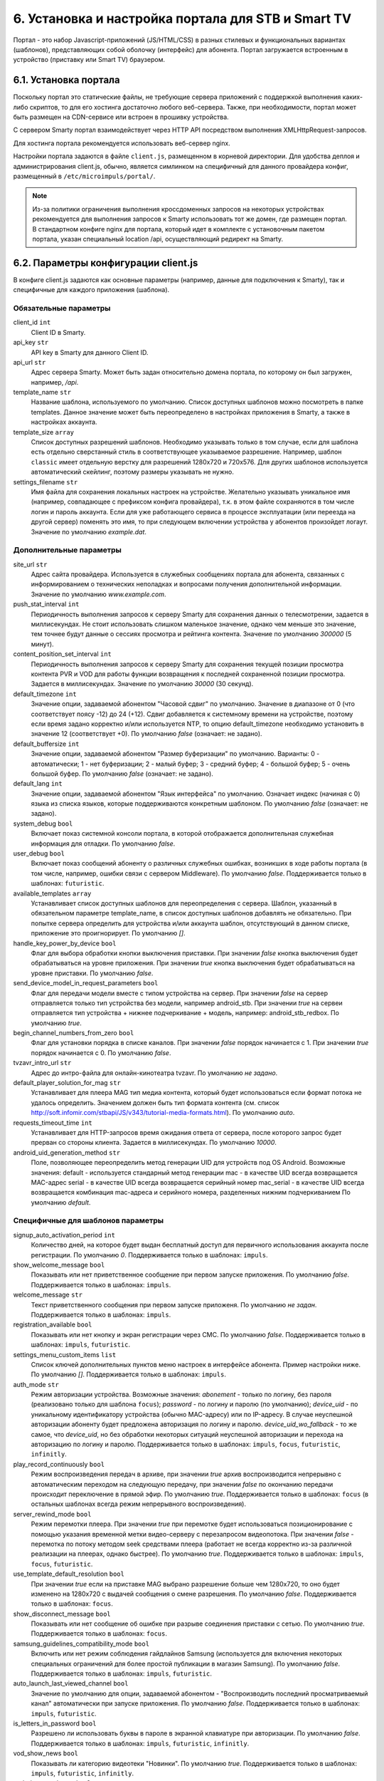 .. _portal_setup:

***************************************************
6. Установка и настройка портала для STB и Smart TV
***************************************************

Портал - это набор Javascript-приложений (JS/HTML/CSS) в разных стилевых и функциональных вариантах (шаблонов), представляющих
собой оболочку (интерфейс) для абонента. Портал загружается встроенным в устройство (приставку или Smart TV) браузером.

6.1. Установка портала
======================

Поскольку портал это статические файлы, не требующие сервера приложений с поддержкой выполнения каких-либо скриптов, то
для его хостинга достаточно любого веб-сервера. Также, при необходимости, портал может быть размещен на CDN-сервисе
или встроен в прошивку устройства.

С сервером Smarty портал взаимодействует через HTTP API посредством выполнения XMLHttpRequest-запросов.

Для хостинга портала рекомендуется использовать веб-сервер nginx.

Настройки портала задаются в файле ``client.js``, размещенном в корневой директории. Для удобства деплоя и администрирования
client.js, обычно, является симлинком на специфичный для данного провайдера конфиг, размещенный в ``/etc/microimpuls/portal/``.

.. note::

    Из-за политики ограничения выполнения кроссдоменных запросов на некоторых устройствах рекомендуется для выполнения
    запросов к Smarty использовать тот же домен, где размещен портал. В стандартном конфиге nginx для портала, который
    идет в комплекте с установочным пакетом портала, указан специальный location /api, осуществляющий редирект на
    Smarty.

.. _client_js_options:

6.2. Параметры конфигурации client.js
=====================================

В конфиге client.js задаются как основные параметры (например, данные для подключения к Smarty), так и специфичные
для каждого приложения (шаблона).

.. _client_js_main_options:

Обязательные параметры
++++++++++++++++++++++

client_id ``int``
    Client ID в Smarty.

api_key ``str``
    API key в Smarty для данного Client ID.

api_url ``str``
    Адрес сервера Smarty. Может быть задан относительно домена портала, по которому он был загружен, например, */api*.

template_name ``str``
    Название шаблона, используемого по умолчанию. Список доступных шаблонов можно посмотреть в папке templates.
    Данное значение может быть переопределено в настройках приложения в Smarty, а также в настройках аккаунта.

template_size ``array``
    Список доступных разрешений шаблонов. Необходимо указывать только в том случае, если для шаблона есть отдельно
    сверстанный стиль в соответствующее указываемое разрешение. Например, шаблон ``classic`` имеет отдельную верстку
    для разрешений 1280х720 и 720х576. Для других шаблонов используется автоматический скейлинг, поэтому размеры
    указывать не нужно.

settings_filename ``str``
    Имя файла для сохранения локальных настроек на устройстве. Желательно указывать уникальное имя (например, совпадающее
    с префиксом конфига провайдера), т.к. в этом файле сохраняются в том числе логин и пароль аккаунта. Если для
    уже работающего сервиса в процессе эксплуатации (или переезда на другой сервер) поменять это имя, то при следующем
    включении устройства у абонентов произойдет логаут.
    Значение по умолчанию *example.dat*.

.. _client_js_additional_options:

Дополнительные параметры
++++++++++++++++++++++++

site_url ``str``
    Адрес сайта провайдера. Используется в служебных сообщениях портала для абонента, связанных с информированием
    о технических неполадках и вопросами получения дополнительной информации.
    Значение по умолчанию *www.example.com*.

push_stat_interval ``int``
    Периодичность выполнения запросов к серверу Smarty для сохранения данных о телесмотрении, задается в миллисекундах.
    Не стоит использовать слишком маленькое значение, однако чем меньше это значение, тем точнее будут данные о сессиях
    просмотра и рейтинга контента. Значение по умолчанию *300000* (5 минут).

content_position_set_interval ``int``
    Периодичность выполнения запросов к серверу Smarty для сохранения текущей позиции просмотра контента PVR и VOD для
    работы функции возвращения к последней сохраненной позиции просмотра. Задается в миллисекундах.
    Значение по умолчанию *30000* (30 секунд).

default_timezone ``int``
    Значение опции, задаваемой абонентом "Часовой сдвиг" по умолчанию.
    Значение в диапазоне от 0 (что соответствует поясу -12) до 24 (+12).
    Сдвиг добавляется к системному времени на устройстве, поэтому если время задано корректно и/или используется NTP,
    то опцию default_timezone необходимо установить в значение 12 (соответствует +0).
    По умолчанию *false* (означает: не задано).

default_buffersize ``int``
    Значение опции, задаваемой абонентом "Размер буферизации" по умолчанию. Варианты:
    0 - автоматически;
    1 - нет буферизации;
    2 - малый буфер;
    3 - средний буфер;
    4 - большой буфер;
    5 - очень большой буфер.
    По умолчанию *false* (означает: не задано).

default_lang ``int``
    Значение опции, задаваемой абонентом "Язык интерфейса" по умолчанию. Означает индекс (начиная с 0) языка из списка
    языков, которые поддерживаются конкретным шаблоном.
    По умолчанию *false* (означает: не задано).

system_debug ``bool``
    Включает показ системной консоли портала, в которой отображается дополнительная служебная информация для отладки.
    По умолчанию *false*.

user_debug ``bool``
    Включает показ сообщений абоненту о различных служебных ошибках, возникших в ходе работы портала (в том числе,
    например, ошибки связи с сервером Middleware).
    По умолчанию *false*.
    Поддерживается только в шаблонах: ``futuristic``.

available_templates ``array``
    Устанавливает список доступных шаблонов для переопределения с сервера. Шаблон, указанный в обязательном
    параметре template_name, в список доступных шаблонов добавлять не обязательно. При попытке сервера определить
    для устройства и/или аккаунта шаблон, отсутствующий в данном списке, приложение это проигнорирует.
    По умолчанию *[]*.

handle_key_power_by_device ``bool``
    Флаг для выбора обработки кнопки выключения приставки.
    При значении *false* кнопка выключения будет обрабатываться на уровне приложения.
    При значении *true* кнопка выключения будет обрабатываться на уровне приставки.
    По умолчанию *false*.

send_device_model_in_request_parameters ``bool``
    Флаг для передачи модели вместе с типом устройства на сервер.
    При значении *false* на сервер отправляется только тип устройства без модели, например android_stb.
    При значении *true* на сервеи отправляется тип устройства + нижнее подчеркивание + модель, например: android_stb_redbox.
    По умолчанию *true*.

begin_channel_numbers_from_zero ``bool``
    Флаг для установки порядка в списке каналов.
    При значении *false* порядок начинается с 1.
    При значении *true* порядок начинается с 0.
    По умолчанию *false*.

tvzavr_intro_url ``str``
    Адрес до интро-файла для онлайн-кинотеатра tvzavr.
    По умолчанию *не задано*.

default_player_solution_for_mag ``str``
    Устанавливает для плеера MAG тип медиа контента, который будет использоваться если формат потока не удалось определить.
    Значением должен быть тип формата контента (см. список http://soft.infomir.com/stbapi/JS/v343/tutorial-media-formats.html).
    По умолчанию *auto*.

requests_timeout_time ``int``
    Устанавливает для HTTP-запросов время ожидания ответа от сервера, после которого запрос будет прерван со стороны клиента.
    Задается в миллисекундах.
    По умолчанию *10000*.

android_uid_generation_method  ``str``
    Поле, позволяющее переопределить метод генерации UID для устройств под OS Android.
    Возможные значения:
    default - используется стандарный метод генерации
    mac - в качестве UID всегда возвращается MAC-адрес
    serial - в качестве UID всегда возвращается серийный номер
    mac_serial - в качестве UID всегда возвращается комбинация mac-адреса и серийного номера, разделенных нижним подчеркиванием
    По умолчанию *default*.

.. _client_js_specific_options:

Специфичные для шаблонов параметры
++++++++++++++++++++++++++++++++++

signup_auto_activation_period ``int``
    Количество дней, на которое будет выдан бесплатный доступ для первичного использования аккаунта после регистрации.
    По умолчанию *0*.
    Поддерживается только в шаблонах: ``impuls``.

show_welcome_message ``bool``
    Показывать или нет приветственное сообщение при первом запуске приложения.
    По умолчанию *false*.
    Поддерживается только в шаблонах: ``impuls``.

welcome_message ``str``
    Текст приветственного сообщения при первом запуске приложеня.
    По умолчанию *не задан*.
    Поддерживается только в шаблонах: ``impuls``.

registration_available ``bool``
    Показывать или нет кнопку и экран регистрации через СМС.
    По умолчанию *false*.
    Поддерживается только в шаблонах: ``impuls``, ``futuristic``.

settings_menu_custom_items ``list``
    Список ключей дополнительных пунктов меню настроек в интерфейсе абонента. Пример настройки ниже.
    По умолчанию *[]*.
    Поддерживается только в шаблонах: ``impuls``.

auth_mode ``str``
    Режим авторизации устройства. Возможные значения:
    *abonement* - только по логину, без пароля (реализовано только для шаблона ``focus``);
    *password* - по логину и паролю (по умолчанию);
    *device_uid* - по уникальному идентификатору устройства (обычно MAC-адресу) или по IP-адресу.
    В случае неуспешной авторизации абоненту будет предложена авторизация по логину и паролю.
    *device_uid_wo_fallback* - то же самое, что *device_uid*, но без обработки некоторых ситуаций
    неуспешной авторизации и перехода на авторизацию по логину и паролю.
    Поддерживается только в шаблонах: ``impuls``, ``focus``, ``futuristic``, ``infinitly``.


play_record_continuously ``bool``
    Режим воспроизведения передач в архиве, при значении *true* архив воспроизводится непрерывно с автоматическим
    переходом на следующую передачу, при значении *false* по окончанию передачи происходит переключение в прямой эфир.
    По умолчанию *true*.
    Поддерживается только в шаблонах: ``focus`` (в остальных шаблонах  всегда режим непрерывного воспроизведения).

server_rewind_mode ``bool``
    Режим перемотки плеера. При значении *true* при перемотке будет использоваться позиционирование с помощью указания
    временной метки видео-серверу с перезапросом видеопотока. При значении *false* - перемотка по потоку методом seek
    средствами плеера (работает не всегда корректно из-за различной реализации на плеерах, однако быстрее).
    По умолчанию *true*.
    Поддерживается только в шаблонах: ``impuls``, ``focus``, ``futuristic``.

use_template_default_resolution ``bool``
    При значении *true* если на приставке MAG выбрано разрешение больше чем 1280х720, то оно будет изменено на 1280х720
    с выдачей сообщения о смене разрешения.
    По умолчанию *false*.
    Поддерживается только в шаблонах: ``focus``.

show_disconnect_message ``bool``
    Показывать или нет сообщение об ошибке при разрыве соединения приставки с сетью.
    По умолчанию *true*.
    Поддерживается только в шаблонах: ``focus``.

samsung_guidelines_compatibility_mode ``bool``
    Включить или нет режим соблюдения гайдлайнов Samsung (используется для включения некоторых специальных ограничений
    для более простой публикации в магазин Samsung).
    По умолчанию *false*.
    Поддерживается только в шаблонах: ``impuls``, ``futuristic``.

auto_launch_last_viewed_channel ``bool``
    Значение по умолчанию для опции, задаваемой абонентом - "Воспроизводить последний просматриваемый канал"
    автоматически при запуске приложения.
    По умолчанию *false*.
    Поддерживается только в шаблонах: ``impuls``, ``futuristic``.

is_letters_in_password ``bool``
    Разрешено ли использовать буквы в пароле в экранной клавиатуре при авторизации.
    По умолчанию *false*.
    Поддерживается только в шаблонах: ``impuls``, ``futuristic``, ``infinitly``.

vod_show_news ``bool``
    Показывать ли категорию видеотеки "Новинки".
    По умолчанию *true*.
    Поддерживается только в шаблонах: ``impuls``, ``futuristic``, ``infinitly``.

vod_show_packages ``bool``
    Показывать ли категорию видеотеки "Пакеты фильмов".
    По умолчанию *true*.
    Поддерживается только в шаблонах: ``futuristic``, ``infinitly``.

vod_show_purchased ``bool``
    Показывать ли категорию видеотеки "Купленное".
    По умолчанию *false*.
    Поддерживается только в шаблонах: ``futuristic``, ``infinitly``.

vod_show_viewed ``bool``
    Показывать ли категорию видеотеки "Просмотренное".
    По умолчанию *false*.
    Поддерживается только в шаблонах: ``futuristic``, ``infinitly``.

show_logout_option ``bool``
    Показывать ли кнопку и возможность логаута в экране профиля.
    По умолчанию *false*.
    Поддерживается только в шаблонах: ``futuristic``.

show_main_menu_on_first_launch ``bool``
    Показывать ли главное меню после загрузки портала. Если *false*, то будет открыт экран плеера.
    По умолчанию *true*.
    Поддерживается только в шаблонах: ``futuristic``.

navigation_mode ``str``
    Режим навигации в приложении, возможные значения:
    *normal* - обычная навигация;
    *horizontal* - переход между экранами стрелками пульта.
    По умолчанию *normal*.
    Поддерживается только в шаблонах: ``impuls``, ``futuristic``.

disable_set_button_on_mag ``bool``
    При значении *true* кнопка **Setup** на пульте приставки MAG будет заблокирована.
    По умолчанию *false*.
    Поддерживается только в шаблонах: ``futuristic``, ``infinitly``.

restore_login_form_inputs_from_settings ``bool``
    Отображать ли значения полей "Логин" и "Пароль" в форме авторизации при перезапуске приложения.
    При методе авторизации *password* рекомендуется использовать эту опцию.
    По умолчанию *false*.
    Поддерживается только в шаблонах: ``futuristic``.

tv_channels_list_mode ``str``
    Режим отображения списка каналов. Возможные значения для шаблона ``futuristic``:
    *list* - список по умолчанию;
    *grid* - сетка;
    *longlist* - длинный список (10 каналов на страницу вместо 5).
    Возможные значения для шаблона ``impuls``:
    *list* - список по умолчанию;
    *preview* - с окном предпросмотра (плеером).
    По умолчанию *list*.
    Поддерживается только в шаблонах: ``futuristic``, ``impuls``.

allow_to_change_tv_channels_list_mode ``bool``
    Разрешить ли абоненту изменять режим отображения каналов.
    По умолчанию *false*.
    Поддерживается только в шаблонах: ``futuristic``.

custom_body_class ``str``
    Подключить дополнительный класс к тегу body портала.
    По умолчанию *не задан*.
    Поддерживается только в шаблонах: ``futuristic``, ``infinitly``.

change_volume_on_left_right_arrows_keys ``bool``
    Включить управление громкостью с помощью стрелок пульта дополнительно к обычным кнопкам громкости.
    По умолчанию *false*.
    Поддерживается только в шаблонах: ``impuls``.

open_infobar_on_ok_key ``bool``
    При значении *true* инфобар будет открываться по нажатию кнопки OK (если он был скрыт).
    По умолчанию *false*.
    Поддерживается только в шаблонах: ``impuls``.

loop_epg_screen_menu_on_up_down_keys ``bool``
    При значении *true* в экране EPG при достижении начала списка и переходе вверх будет происходить переход в конец
    текущего дня, а при переходе вниз с конца - в начало списка (режим зацикливания), без перехода по дням.
    По умолчанию *false*.
    Поддерживается только в шаблонах: ``impuls``.

reboot_device_after_login_with_password ``bool``
    При значении *true* после авторизации абонента логином и паролем через форму авторизации произойдет перезагрузка
    устройства. Может быть использовано для выполнения системных операций биллинга при первичной "активации" приставки
    абонентом.
    По умолчанию *false*.
    Поддерживается только в шаблонах: ``futuristic``, ``infinitly``.

show_number_of_channels_in_all_category ``bool``
    При значении *true* в разделе "ТВ" в названии категории "Все каналы" будет добавлено отображения количества
    телеканалов в этой категории.
    По умолчанию *false*.
    Поддерживается только в шаблонах: ``futuristic``.

default_notification_time ``int``
    Время, за которое должно показываться напоминание о передаче (напоминания устанавливаются на грядущие передачи из
    экрана "Программа".
    Доступные значения: *0* - 5 минут, *1* - 15 минут, *2* - 30 минут, *3* - 1 час, *4* - 2 часа.
    По умолчанию *0*.
    Поддерживается только в шаблонах: ``impuls``.

account_renewal_message ``str``
    Текст сообщения, которое выводится пользователю при окончании его подписки. В нём, как правило, указывается способ
    продления подписки.
    По умолчанию *не задан*, показывается сообщение, зашитое в приложение.
    Поддерживается только в шаблонах: ``impuls``.

player_rewind_step ``int``
    Шаг перемотки плеера в секундах, в режиме архива и VOD. По умолчанию 30 секунд.
    Поддерживается только в шаблонах: ``impuls``, ``futuristic``, ``infinitly``.

allow_to_change_data_center ``bool``
    При значении *true* в настройках абонента появится возможность изменения дата-центра (сервера вещания).
    По умолчанию *false*.
    Поддерживается только в шаблонах: ``futuristic``.

show_balance_menu ``bool``
    При значении *true* будет отображаться меню "Баланс".
    По умолчанию *true*.
    Поддерживается только в шаблонах: ``futuristic``.

show_messages_menu ``bool``
    При значении *true* будет отображаться меню "Сообщения".
    По умолчанию *true*.
    Поддерживается только в шаблонах: ``futuristic``.

allow_autoregistration ``bool``
    При значении *true* при первом запуске приложения на устройстве происходит регистрация нового аккаунта.
    По умолчанию *false*.
    Поддерживается только в шаблонах: ``impuls``.

switching_channels_inside_category ``bool``
    При значении *true* переключение каналов кнопками CH+/CH- будет происходить внутри выбранной категории каналов,
    а не в полном списке каналов.
    По умолчанию *false*.
    Поддерживается только в шаблонах: ``futuristic``, ``infinitly``.

main_screen_mode ``str``
    Режим отображения главного меню портала. Возможные значения для шаблона ``futuristic``:
    *classic_menu* - стандартное меню с виджетами;
    *showcase* - витрина с контентом, виджетами, приложениями и меню.
    По умолчанию ``classic_menu``.
    Поддерживается только в шаблонах: ``futuristic``.

allow_to_change_main_screen_mode ``bool``
    При значении *true* при нажатии желтой кнопки в главное меню будет изменяться режим *main_screen_mode*.
    По умолчанию *false*.
    Поддерживается только в шаблонах: ``futuristic``.

tv_show_favorites ``bool``
    При значении *true* в шаблоне для экрана "ТВ" будет включена категория "Избранное".
    По умолчанию *false*.
    Поддерживается только в шаблонах: ``futuristic``.

check_account_template ``bool``
    При значении *true* после авторизации акканта будет осуществляться проверка шаблона, установленного в настройках аккаунта в Smarty,
    и если он отличается от используемого приложение будет перезагружено в нужном шаблоне.
    По умолчанию *true*.
    Поддерживается только в шаблонах: ``futuristic``, ``infinitly``.

save_aspect_ratio_per_channel ``bool``
    При значении *true* в настройках портала на устройстве выбранное соотношение сторон будет сохраняться отдельно
    для каждого канала, при значении *false* - общее значение для всех каналов.
    По умолчанию *false*.
    Поддерживается только в шаблонах: ``futuristic``, ``infinitly``.

save_audio_track_lang_per_channel ``bool``
    При значении *true* в настройках портала на устройстве выбранный язык аудио-дорожки будет сохраняться отдельно
    для каждого канала, при значении *false* - выбранный по умолчанию язык аудио будет одинаковым для всех каналов.
    По умолчанию *false*.
    Поддерживается только в шаблонах: ``futuristic``, ``infinitly``.

set_default_aspect_ratio_for_vod ``bool``
    При значении *true* в настройках портала на устройстве для VOD по умолчанию устанавливается разрешение 16х9.
    По умолчанию *false*.
    Поддерживается только в шаблонах: ``impuls``.

show_sort_screen ``bool``
    При значении *true* в настройках портала в экране настроек отображается экран сортировки каналов.
    При значении *false* такого пункта в настройках нет.
    По умолчанию *true*.
    Поддерживается только в шаблонах: ``impuls``.

show_vod_premiere_in_news ``bool``
    При значении *true* в категории "Новинки" раздела "Кинотеатр" отображаются премьеры фильмов
    (в метод tvmiddleware/api/video/list передается параметр premiere=1).
    При значении *false* в категории "Новинки" раздела "Кинотеатр" отображаются последние добавленные в сервис фильмы
    (в метод tvmiddleware/api/video/list передается параметр new=1)
    По умолчанию *false*.
    Поддерживается только в шаблонах: ``impuls``.

default_vod_sort_order ``str``
    Тип сортировки фильмов по умолчанию. Возможные значения для шаблона ``impuls``:
    *-created_at* - по дате добавления в сервис (сначала самые новые);
    *-kinopoisk_rating* - по рейтингу Кинопоиска (сначала самые популярные);
    *-imdb_rating* - по рейтингу IMDB (сначала самые популярные);
    *-year* - по году выхода фильма (сначала самые новые);
    *-premiere_date* - по дате выхода премьеры фильма (сначала самые новые);
    *name* - по названию (в алфавитном порядке).
    По умолчанию ``-created_at``.
    Поддерживается только в шаблонах: ``impuls``.

filter_videos_by_genres ``bool``
    При значении *true* в экране кинотеатра фильмы группируются по жанрам.
    При значении *false* в экране кинотеатра фильмы группируются по жанрам-категориям.
    По умолчанию *true*.
    Поддерживается только в шаблонах: ``impuls``, ``infinitly``.

merchant_type ``str``
    Тип мерчанта для оплаты внутри шаблона. Если данный параметр не определен, то используется мерчант, установленный
    по умолчанию на сервере.
    По умолчанию *не задан*.
    Поддерживается только в шаблонах: ``impuls``.

template_of_payment_page ``str``
    Шаблон внешней страницы оплаты, который необходимо открыть. Возможные значения для платежного шлюза Payture:
    *не задан* - вернется шаблон, кастомизированный под открытие на телевизорах и STB с браузерами, поддерживающими TLS1.2
    (кроме Samsung Smart TV под Orsay).
    *Orsay* - вернется шаблон, кастомизированный под открытие на Samsung Smart TV под Orsay.
    *Payture* - вернется стандартная форма Payture, адаптивная под десктопные и мобильные браузеры.
    По умолчанию *не задан*.
    Поддерживается только в шаблонах: ``impuls``.

samsung_smart_tv_volume_control_off ``bool``
    Флаг для отключения управления звуком на уровне приложения для устройств Samsung Smart TV под Orsay.
    При значении *false* управление звуком осуществляется на уровне приложения.
    При значении *true* управление звуком осуществляется на уровне системы (стандартное управление внутри телевизора).
    По умолчанию *false*.
    Поддерживается только в шаблонах: ``futuristic``.

vod_mode ``str``
    Настройка для выбора режима видеотеки. Возможные значения:
    *classic* - отображение видеотеки по умолчанию (списком).
    *showcase* - отображение видеотеки в режиме "Витрина".
    По умолчанию *classic*.
    Поддерживается только в шаблонах: ``futuristic``.

save_last_tvcategory ``bool``
    Флаг для установки последней просматриваемой категории при запуске приложения.
    При значении *false* будет открываться категория "Все".
    При значении *true* будет открываться та категория, которая была открыта перед закрытием приложения.
    По умолчанию *false*.
    Поддерживается только в шаблонах: ``futuristic``.

epg_list_mode ``str``
    Режим отображения списка программы передач.
    При значении *list* отображается список по умолчанию.
    При значении *longlist* отображается длинный список без дополнительной информации о каждой передаче.
    По умолчанию *list*.
    Поддерживается только в шаблонах: ``futuristic``.

show_media_portal_service_on_mag ``bool``
    Флаг для отображения медиа-портала на приставках mag.
    По умолчанию *true*.
    Поддерживается только в шаблонах: ``futuristic``.

open_sort_from_tv ``bool``
    Флаг для включения быстрого перехода к экрану «Сортировка каналов» из экрана «ТВ».
    По умолчанию *false*.
    Поддерживается только в шаблонах: ``futuristic``.

vod_list_mode ``str``
    Режим отображения списка фильмов в видеотеке.
    При значении *grid* отображается стандартная сетка фильмов в постерами.
    При значении *longlist* отображается длинный список фильмов без постеров.
    По умолчанию *grid*.
    Поддерживается только в шаблонах: ``futuristic``.

switch_channels_in_preview_mode ``bool``
    Флаг, который при каждом переключении канала в экране "Телеканалы" в режиме preview запускает выделенный канал в
    масштабированном окне плеера.
    При значении *false* во время переключения канала меняется только описание под плеером.
    При значении *true* во время переключения канала обновляется и проигрываемый канал.
    По умолчанию *false*.
    Поддерживается только в шаблонах: ``impuls``.

use_remote_button_back_as_backspace_in_virtual_keyboard ``bool``
    Флаг, который меняет поведение кнопки Back во время отображения экранной клавиатуры.
    При значении *false* кнопка Back закрывает экранную клавиатуру.
    При значении *true* кнопка Back работает как Backspace.
    По умолчанию *false*.
    Поддерживается только в шаблонах: ``futuristic``.

enable_instant_search_for_vod ``bool``
    Флаг, включающий режим поиска фильмов по мере ввода символов.
    По умолчанию *false*.
    Поддерживается только в шаблонах: ``futuristic``.

stop_player_on_screen_showing ``bool``
    Флаг, включающий режим остановки плеера при переходе на другой экран.
    По умолчанию *false*.
    Поддерживается только в шаблонах: ``futuristic``.

show_help_button_panel ``bool``
    Флаг для отображения вспомогательной панели с кнопками (необходима для пультов с урезанным набором кнопок).
    По умолчанию *true*.
    Поддерживается только в шаблонах: ``impuls``, ``futuristic``.

block_requests_in_standby ``bool``
    Включает блокировку запросов к серверу, если устройство находится в режиме Stand-By.
    После выхода из Stand-By отправка запросов к серверу восстанавливается, однако данные в интерфейсе могут быть
    устаревшими в течение некоторого времени.
    По умолчанию *false*.
    Поддерживается только в шаблонах: ``futuristic``, ``infinitly``.

infobar_time_display_mode ``str``
    Меняет отображение времени начала и конца передачи в инфобаре в режиме архива или остановленного Live TV.
    При значении *by_epg* время в инфобаре отображается согласно программе передач.
    При значении *by_duration* время начала передачи устанавливается 00:00, а время конца - длительность передачи.
    По умолчанию *by_epg*.
    Поддерживается только в шаблонах: ``impuls``.

autoregistration_message ``str``
    Сообщение, которое отображается после успешной авторегистрации.
    По умолчанию *не задано*.
    Поддерживается только в шаблонах: ``impuls``.

is_letters_in_login ``bool``
    Флаг, позволяющий вводить в поле пароля на экране авторизации буквы.
    По умолчанию *false*.
    Поддерживается только в шаблонах: ``impuls``.

vod_show_favorited ``bool``
    Флаг, отвечающий за отображение категории "Избранное" в экране VOD.
    По умолчанию *false*.
    Поддерживается только в шаблонах: ``focus``, ``futuristic``.

vod_show_all ``bool``
    Флаг, отвечающий за отображение категории "Все" в экране VOD.
    По умолчанию *false*.
    Поддерживается только в шаблонах: ``futuristic``.

allow_to_change_access_restriction_for_purchase_content ``bool``
    Флаг, который добавляет в список настроек пункт для изменения доступа к покупкам.
    По умолчанию *true*.
    Поддерживается только в шаблонах: ``futuristic``.

show_payment_menu ``bool``
    Флаг, который добавляет в список экрана "Мой профиль" пункт оплаты.
    По умолчанию *false*.
    Поддерживается только в шаблонах: ``futuristic``.

epg_hide_zero_plus_rating ``bool``
    Флаг, который скрывает для передач с рейтингом 0+ их рейтинг.
    По умолчанию *false*.
    Поддерживается только в шаблонах: ``futuristic``.

default_purchase_content_access_mode ``str``
    Значение по умолчанию для пункта настроек для изменения доступа покупкам.
    При значении *pin* по умолчанию выставляется пункт "Оплата контента с пин-кодом".
    При значении *allow* по умолчанию выставляется пункт "Оплата контента без пин-кода".
    По умолчанию *allow*.
    Поддерживается только в шаблонах: ``futuristic``.

show_tv_menu_and_play_first_channel_on_first_launch ``bool``
    Флаг, который при первом запуске приложения открывает список телеканалов и запускает первый по списку канал.
    По умолчанию *false*.
    Поддерживается только в шаблонах: ``futuristic``.

monitoring_interval_sys_info ``int``
    Периодичность (в миллисекундах), с которой портал будет отправлять системные метрики с устройства на сервер Smarty MVision.
    Отправка метрик должна быть также включена в настройках устройства в панели администратора Smarty.
    По умолчанию *300000*.
    Поддерживается только в шаблонах: ``impuls``, ``futuristic``.

monitoring_interval_metrics ``int``
    Периодичность (в миллисекундах), с которой портал будет отправлять метрики производительности и качества видео с устройства на сервер Smarty MVision.
    Отправка метрик должна быть также включена в настройках устройства в панели администратора Smarty.
    По умолчанию *15000*.
    Поддерживается только в шаблонах: ``impuls``, ``futuristic``.

show_offer_accept ``bool``
    Флаг, отвечающий за показ попапа с подтверждением согласия с офертой перед оплатой. Офертой автоматически считается
    нулевой по порядку правовой документ в Smarty. Если документов нет или нулевой по порядку документ не требует акцепта,
    то попап не будет показан.
    По умолчанию *false*.
    Поддерживается только в шаблонах: ``impuls``.

autohide_timer ``number``
    Тайм-аут (в минутах), по истечению которого должен быть скрыт текущий экран и открыт экран плеера, если в настоящий
    момент есть воспроизведение какого-то контента.
    По умолчанию *0*.
    Поддерживается только в шаблонах: ``futuristic``, ``infinitly``.

registration_phone_mask ``str``
    Маска номера мобильного телефона, используемая в поле регистрации абонента.
    По умолчанию *+7 ??? ??? ?? ??*.
    Поддерживается только специальный символ *?*, вместо которого будет подставляться вводимое значение, остальные
    символы будут отображены как есть.
    Поддерживается только в шаблонах: ``futuristic``.

loading_timeout ``int``
    Количество миллисекунд, на которое будет задержана первоначальная загрузка портала. Может быть использовано, например,
    для кастомизации портала, чтобы перед запуском отобразить приветственную картинку.
    По умолчанию 1.
    Поддерживается только в шаблонах: ``futuristic``.

max_epg_depth ``int``
    Определяет глубину EPG в днях для экрана "Телепрограмма".
    Если опция больше 0, то глубина будет равна значению опции. Если опция не задана (равна 0): для канала с архивом будет использована глубина архива (поле max_archive_duration канала), если у канала нет архива - программа передач будет отображаться только за текущий день.
    По умолчанию 0.
    Поддерживается только в шаблонах: ``futuristic``.

service_description ``str``
    Поле, позволяющее задать описание сервиса. В разных шаблонах отображается в разных экранах.
    В шаблоне ``impuls`` отображается на экране "О сервисе", который добаляется в список пунктов экрана "Мой профиль" при
    наличии этого поля.
    По умолчанию *не задано*.
    Поддерживается только в шаблонах: ``impuls``.
    
template_styles ``array``
    Список доступных для абонента стилей оформления шаблона (прописывается отдельно для каждого шаблона). Изменить стиль можно в экране настроек. Стиль оформления никак не влияет на функционал шаблона.
    По умолчанию *{}*
    Поддерживается только в шаблонах: ``futuristic``.

template_style ``str``
    Имя стиля оформления шаблона, используемое по дефолту.
    По умолчанию *не задано*.
    Поддерживается только в шаблонах: ``futuristic``.
    Доступные значения для шаблона ``futuristic``:
    *futuristic_x* - минималистичный стиль оформления.

switch_channels_by_up_down_keys ``bool``
    Флаг, который позволяет перелистывать каналы в полноэкранном режиме плеера с помощью кнопок вверх-вниз.
    По умолчанию *false*.
    Поддерживается только в шаблонах: ``futuristic``.

.. _portal_event_system:

6.3. Механизм событий
=====================

События позволяют добавлять или переопределять некоторый функционал портала в разные моменты его жизненного цикла.
Обработчики событий задаются в конфиге client.js, что позволяет сохранить кастомные настройки и функции даже при обновлении
портала на новую версию.

Доступные события:

* *OnDataRequestError* - ошибка выполнения запроса к Smarty, в качестве аргумента - код ошибки
* *OnAppInitBegin* - старт инициализации приложения
* *OnAppInitEnd* - завершение инициализации приложения
* *OnDeviceInitBegin* - старт инициализации драйвера устройства
* *OnDeviceInitEnd* - завершение инициализации драйвера устройства
* *OnDeviceKeyEvent* - событие нажатия клавиши пульта, в качестве аргумента - код клавиши
* *OnAccountLoginSuccessful* - успешная авторизация аккаунта

Жизненный цикл: *OnAppInitBegin > OnDeviceInitBegin > OnDeviceInitEnd > OnAppInitEnd*.

Пример создания обработчиков событий приведен ниже.

.. note::

    Внимание! Использование этого механизма требует навыков программирования на Javascript, знания архитектуры и API портала и API устройств.

6.4. Пример конфигурации
========================

Пример ниже предназначен для шаблона ``impuls`` и кроме стандартного поведения добавляет дополнительный пункт в меню
настроек абонента - "Режим ожидания", включающий или отключающий обработку событий подключения/отключения HDMI-кабеля
на приставке MAG, а также проверяет версию прошивки и запускает обновление в случае необходимости при старте
приложения и добавляет некоторые другие функции. ::

    var CLIENT_SETTINGS = {
        'client_id': 1,
        'api_key': '***',
        'api_url': '/api',
        'template_name': 'impuls',
        'template_size': {
            'impuls': {
                'default': [1280, 720]
            },
            'classic': {
                'default': [1280, 720],
                '720x576': [720, 576]
            },
        },
        'available_templates': ['futuristic'],
        'template_styles': {
            'futuristic': ['futuristic', 'futuristic_x']
        },
        'settings_filename': 'example.dat',
        'site_url': 'www.example.com',
        'signup_auto_activation_period': 0,
        'show_welcome_message': false,1
        'registration_available': false,
        'settings_menu_custom_items': [
            'handle-hdmi-events'
        ],
        'auth_mode': 'device_uid',
        'default_timezone': 12,
        'default_buffersize': 3,
    };

    OnAppInitBegin = function()
    {
        // Автоматическое выключение плеера ночью в 01:30 по локальному времени
        setInterval(function(){
            var date = new Date();
            if (date.getHours() == 1 && date.getMinutes() == 30) {
                App.player.stop();
                App.display.showScreen('tvchannels');
            }
        }, 35000);

        // Обновление прошивки для определенных старых версий
        try {
            var fver = parseInt(gSTB.RDir('ImageVersion'));
            var desc = gSTB.GetDeviceImageDesc();
            if (desc == 'default-214') {
                stbUpdate.startAutoUpdate("http://update.example.com/imageupdate", true);
            }
        } catch (e) {}
    };

    OnAppInitEnd = function()
    {
        // Подключение custom css верстки
        var el = document.createElement('link');
        el.rel = 'stylesheet';
        el.type = 'text/css';
        el.href = '/custom/css/custom.css';
        document.getElementsByTagName('body')[0].appendChild(el);

        // Подключение режима overscan для шаблона impuls
        Helper.addBodyClass('overscan');

        // Переопределение кнопки EPG на красную кнопку
        App.playerScreen.key_epg = App.playerScreen.key_red;
        App.tvChannelsScreen.key_epg = App.tvChannelsScreen.key_red;

        // Переопределение обработчика кнопки Power
        App.display.setGlobalKeyCodeHandler('power', function(){
            App.player.stop();
            App.display.showScreen('mainmenu');
        }, App.playerScreen);
    };

    OnDeviceInitBegin = function()
    {
        // Добавление меню настройки режима ожидания
        var handleHdmiEventsMenu = new BaseMenu({
            menuTag: 'ul',
            itemIdPrefix: 'settings-handle-hdmi-events-value',
            useItemIdWithoutIndex: true,
            itemTag: 'span',
            displayItemsNumber: 1,
            sourceItemsNumber: 2,
            useFastRefresh: false,
            getItemNameFunc: function(sourceItemIndex, displayItemIndex) {
                var names = [
                    'Отключен',
                    'Включен'
                ];
                return names[sourceItemIndex];
            }
        });
        App.settings.setCustomSetting('handle-hdmi-events', 1);
        App.lang.set('ru', 'label-settings-handle-hdmi-events', 'Режим ожидания');
        App.settingsScreen.addCustomSettingsMenu('handle-hdmi-events', handleHdmiEventsMenu);
    };

    OnDeviceInitEnd = function()
    {
        // Установка произвольной прозрачности интерфейса
        App.device.setWindowTransparencyLevel(230);

        // Установка режима 16:9 по умолчанию
        App.device.setAspectRatioMode('16:9');

        // Обработка событий HDMI для MAG
        if (App.device.getDeviceKind() === 'mag') {
            App.device.standBy = false;
            App.device.standByTimer = null;
            App.device.onEvent = function(code) {
                switch (code) {
                    default:
                        break;
                    case 0x20: // HDMI connected
                        if (Helper.toInt(App.settings.getCustomSetting('handle-hdmi-events')) == 1) {
                            clearTimeout(App.device.standByTimer);
                            if (App.device.standBy) {
                                App.device.stb.StandBy(false);
                                App.device.standBy = false;
                            }
                        }
                        break;
                    case 0x21: // HDMI disconnected
                        if (Helper.toInt(App.settings.getCustomSetting('handle-hdmi-events')) == 1) {
                            clearTimeout(App.device.standByTimer);
                            App.device.standByTimer = setTimeout(function () {
                                if (!App.device.standBy) {
                                    if (App.player.isActive()) {
                                        App.player.stop();
                                        App.display.showScreen('tvchannels');
                                    }
                                    App.device.stb.StandBy(true);
                                    App.device.standBy = true;
                                }
                            }, 60 * 5 * 1000);
                        }
                        break;
                }
            }
        }
    };

    OnAccountLoginSuccessful = function()
    {
        // Изменение формата отображения оставшихся дней активации на dd/mm/yyyy
        var value = App.data.getActivationDaysLeft();
        if (parseInt(value) <= 0) {
            value = App.lang.get('auto-renewal');
        } else {
            var d = new Date(new Date().getTime()+(parseInt(value)*24*60*60*1000));
            var dd = d.getDate();
            var mm = d.getMonth() + 1;
            var y = d.getFullYear();
            value = dd + '/' + mm + '/' + y;
        }
        Helper.setHtml('info-menu-activation-days-left', value);
    };

6.5 Кастомизация стилей оформления портала
==========================================

Smarty позволяет для каждого устройства задать внешний css-файл для кастомного оформления портала, например, установить
своё фоновое изображение, сменить цвет шрифта или фокуса.

Для этого необходимо открыть в панели администрирования "Общие настройки" -> "Настройки STB и приложений" ->
<устройство для настройки> и прописать в поле "Внешний CSS" путь до файла с новыми стилями. Как правило, данный файл
располагают на том же веб-сервере, что и портал.

Для создания файла с внешними стилями достаточно с помощью отладчика любого браузера проследить какие классы и
идентификаторы отвечают за тот или иной элемент экрана в портале, после чего перезаписать/дописать нужные свойства к ним.
Ниже представлены самые часто встречающиеся примеры кастомизации для шаблонов ``futuristic`` и ``impuls``.

Пример внешнего css-файла для кастомизации шаблона ``futuristic``. ::

    /* Установка кастомного фонового изображения */

    .screen, .android_stb .screen {
        background: url('example-bg.jpg') no-repeat;
    }

    /* Установка кастомного фонового изображения для верхней панели с лого оператора */

    #statusbar-screen {
        background: transparent url('statusbar-bg.png') no-repeat;
    }

    /* Установка кастомного изображения для фокуса главного меню  */

    div#main-menu-selection {
        background: transparent url('example-selection-bg.png') no-repeat center 0px;
    }

Пример внешнего css-файла для кастомизации шаблона ``impuls``. ::

    /* Установка кастомного лоадера */

    .screen-container.loader, #player-mode-icon.loader, #loading-bar {
        background: transparent url("loader-example.gif") center center no-repeat;
    }

    #firstloading-loader {
        background: url('loader-example.gif') no-repeat;
        height: 65px;
        width: 120px;
    }

    .loader#video-actions-panel {
        background: transparent url("loader-example.gif") center left no-repeat;
        height: 120px;
    }

    /* Установка кастомного фонового изображения */

    .screen, body, .play .screen, .png-transparency .screen, .play.png-transparency .screen,
    .transparent.png-transparency .screen, .transparent .screen {
        background: url('example-bg.jpg') no-repeat;
    }

    body.play {
        background: transparent;
    }

    /* Установка кастомных координат для логотипа оператора */

    .client-logo {
        margin-top: 75px !important;
        margin-right: 30px;
    }

.. note::

    Нужно учесть, что для корректной работы внешних стилей, необходимо, чтобы все дополнительные ресурсы (изображения,
    шрифты), используемые в них, были доступны и имели правильные пути.

.. note::
    После установки обновлений шаблонов необходимо внимательно читать changelog и тщательно тестировать портал на
    предмет корректности работы внешнего CSS, так как внутренние css- и html-файлы могут претерпевать изменения, что
    так или иначе влияет на отображение кастомных стилей.


